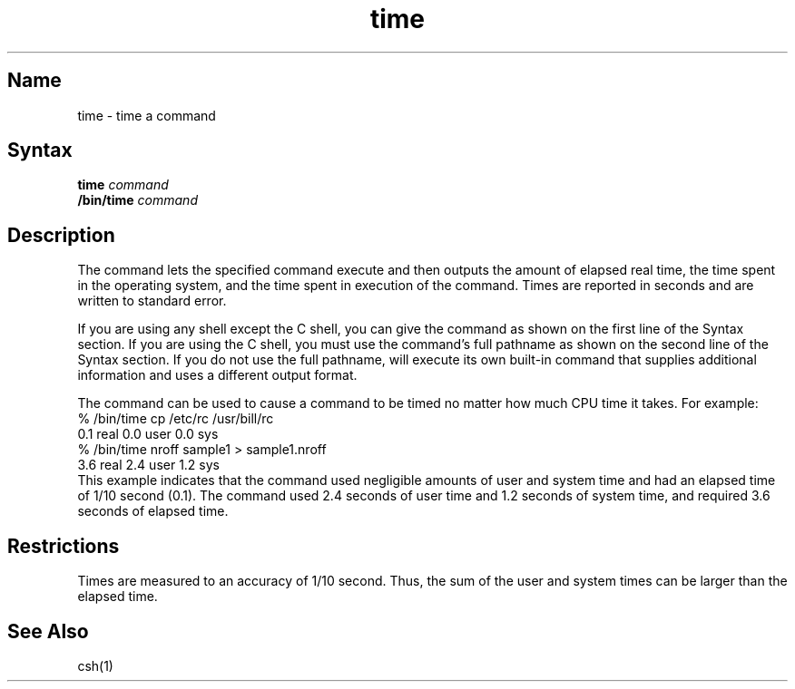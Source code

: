 .\" SCCSID: @(#)time.1	8.3	3/28/91
.TH time 1 
.SH Name
time \- time a command
.SH Syntax
.B time
.I command
.br
.B /bin/time
.I command
.SH Description
.NXR "time command"
.NXR "command" "timing"
The
.PN time
command lets the specified command execute and then outputs the amount
of elapsed real time, the time spent in the operating system, and the
time spent in execution of the command.  Times are reported in seconds
and are written to standard error.
.PP
If you are using any shell except the C shell,
.MS csh 1 ,
you can give the
.PN time
command as shown on the first line of the Syntax section.  If you are
using the C shell, you must use the
.PN time
command's full pathname as shown on the second line of the Syntax
section.  If you do not use the full pathname,
.PN csh
will execute its own built-in
.PN time
command that supplies additional information and uses a different
output format.
.PP
The 
.PN time
command can be used to cause a command to be timed no matter how much 
CPU time it takes.  For example:
.EX
% /bin/time cp /etc/rc /usr/bill/rc
        0.1 real         0.0 user         0.0 sys
% /bin/time nroff sample1 > sample1.nroff
        3.6 real         2.4 user         1.2 sys
.EE
This example indicates that the 
.PN cp
command used negligible amounts of user
.Pn ( user )
and system time
.Pn ( sys ),
and had an elapsed time
.Pn ( real )
of 1/10 second (0.1).  The
.PN nroff
command used 2.4 seconds of user time and 1.2 seconds of system time,
and required 3.6 seconds of elapsed time.
.SH Restrictions
Times are measured to an accuracy of 1/10 second.  Thus, the sum of the
user and system times can be larger than the elapsed time.
.SH See Also
csh(1)
